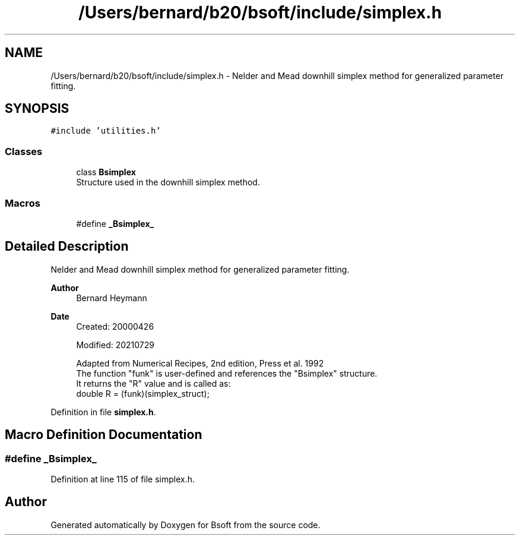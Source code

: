 .TH "/Users/bernard/b20/bsoft/include/simplex.h" 3 "Wed Sep 1 2021" "Version 2.1.0" "Bsoft" \" -*- nroff -*-
.ad l
.nh
.SH NAME
/Users/bernard/b20/bsoft/include/simplex.h \- Nelder and Mead downhill simplex method for generalized parameter fitting\&.  

.SH SYNOPSIS
.br
.PP
\fC#include 'utilities\&.h'\fP
.br

.SS "Classes"

.in +1c
.ti -1c
.RI "class \fBBsimplex\fP"
.br
.RI "Structure used in the downhill simplex method\&. "
.in -1c
.SS "Macros"

.in +1c
.ti -1c
.RI "#define \fB_Bsimplex_\fP"
.br
.in -1c
.SH "Detailed Description"
.PP 
Nelder and Mead downhill simplex method for generalized parameter fitting\&. 


.PP
\fBAuthor\fP
.RS 4
Bernard Heymann 
.RE
.PP
\fBDate\fP
.RS 4
Created: 20000426 
.PP
Modified: 20210729 
.PP
.nf
Adapted from Numerical Recipes, 2nd edition, Press et al. 1992
The function "funk" is user-defined and references the "Bsimplex" structure.
It returns the "R" value and is called as:
    double  R = (funk)(simplex_struct);

.fi
.PP
 
.RE
.PP

.PP
Definition in file \fBsimplex\&.h\fP\&.
.SH "Macro Definition Documentation"
.PP 
.SS "#define _Bsimplex_"

.PP
Definition at line 115 of file simplex\&.h\&.
.SH "Author"
.PP 
Generated automatically by Doxygen for Bsoft from the source code\&.

